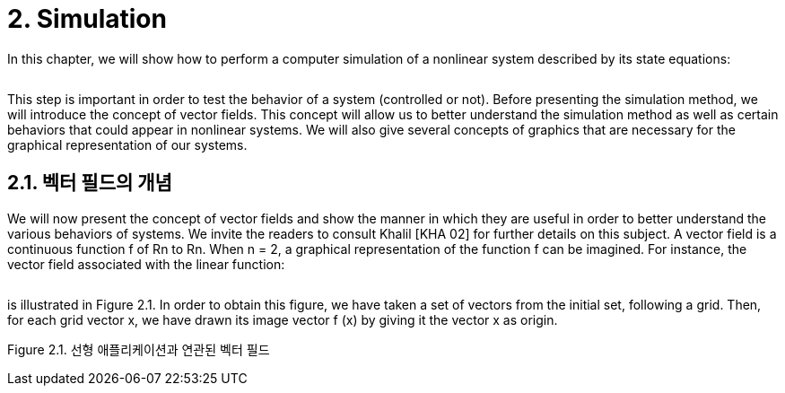 # 2. Simulation

In this chapter, we will show how to perform a computer simulation of a nonlinear system described by its state equations:

image:2.1.1.jpg[alt=""]

This step is important in order to test the behavior of a system (controlled or not). Before presenting the simulation method, we will introduce the concept of vector fields. This concept will allow us to better understand the simulation method as well as certain behaviors that could appear in nonlinear systems. We will also give several concepts of graphics that are necessary for the graphical representation of our systems.


## 2.1. 벡터 필드의 개념

We will now present the concept of vector fields and show the manner in which they are useful in order to better understand the various behaviors of systems. We invite the readers to consult Khalil [KHA 02] for further details on this subject. A vector field is a continuous function f of Rn to Rn. When n = 2, a graphical representation of the function f can be imagined. For instance, the vector field associated with the linear function:

image:2.1.2.jpg[alt=""]

is illustrated in Figure 2.1. In order to obtain this figure, we have taken a set of vectors from the initial set, following a grid. Then, for each grid vector x, we have drawn its image vector f (x) by giving it the vector x as origin.

Figure 2.1. 선형 애플리케이션과 연관된 벡터 필드



